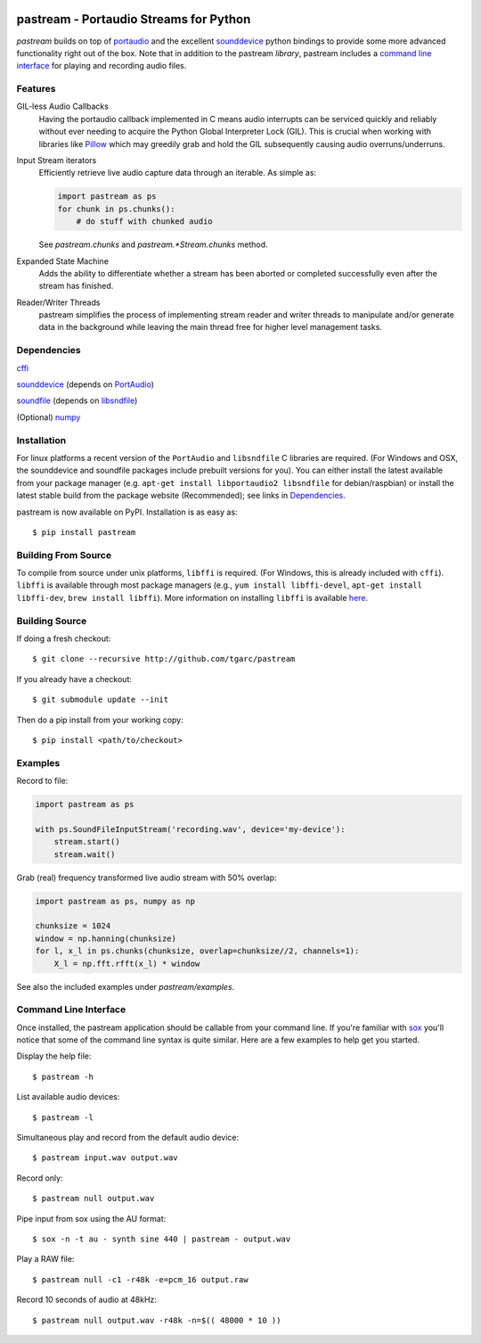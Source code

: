 .. image:: https://travis-ci.org/tgarc/pastream.svg?branch=master
    :target: https://travis-ci.org/tgarc/pastream

.. image:: https://ci.appveyor.com/api/projects/status/wk52r5jy9ri7dsi9/branch/master?svg=true
    :target: https://ci.appveyor.com/project/tgarc/pastream/branch/master


pastream - Portaudio Streams for Python
=======================================
`pastream` builds on top of `portaudio <http://www.portaudio.com/>`__ and the
excellent `sounddevice <http://github.com/spatialaudio/python-sounddevice>`__
python bindings to provide some more advanced functionality right out of the
box. Note that in addition to the pastream *library*, pastream includes a
`command line interface`_ for playing and recording audio files.


Features
--------
GIL-less Audio Callbacks
    Having the portaudio callback implemented in C means audio interrupts can
    be serviced quickly and reliably without ever needing to acquire the Python
    Global Interpreter Lock (GIL). This is crucial when working with libraries
    like `Pillow <https://python-pillow.org/>`__ which may greedily grab and
    hold the GIL subsequently causing audio overruns/underruns.

Input Stream iterators
    Efficiently retrieve live audio capture data through an iterable. As simple as:

    .. code-block:: python 

       import pastream as ps
       for chunk in ps.chunks():
           # do stuff with chunked audio

    See `pastream.chunks` and `pastream.*Stream.chunks` method.

Expanded State Machine
    Adds the ability to differentiate whether a stream has been aborted or
    completed successfully even after the stream has finished.

Reader/Writer Threads
    pastream simplifies the process of implementing stream reader and writer
    threads to manipulate and/or generate data in the background while leaving
    the main thread free for higher level management tasks.


Dependencies
------------
`cffi <https://cffi.readthedocs.io/en/latest/>`__

`sounddevice <http://github.com/spatialaudio/python-sounddevice>`__ (depends on `PortAudio <http://www.portaudio.com>`__)

`soundfile <https://github.com/bastibe/PySoundFile>`__ (depends on `libsndfile <http://www.mega-nerd.com/libsndfile/>`__)

(Optional) `numpy <http://www.numpy.org/>`__


Installation
------------
For linux platforms a recent version of the ``PortAudio`` and ``libsndfile`` C
libraries are required. (For Windows and OSX, the sounddevice and soundfile
packages include prebuilt versions for you). You can either install the latest
available from your package manager (e.g. ``apt-get install libportaudio2
libsndfile`` for debian/raspbian) or install the latest stable build from the
package website (Recommended); see links in `Dependencies`_.

pastream is now available on PyPI. Installation is as easy as::

    $ pip install pastream


Building From Source
--------------------
To compile from source under unix platforms, ``libffi`` is required. (For
Windows, this is already included with ``cffi``). ``libffi`` is available
through most package managers (e.g., ``yum install libffi-devel``, ``apt-get
install libffi-dev``, ``brew install libffi``). More information on installing
``libffi`` is available `here
<https://cffi.readthedocs.io/en/latest/installation.html#platform-specific-instructions>`__.

Building Source
---------------
If doing a fresh checkout::

    $ git clone --recursive http://github.com/tgarc/pastream

If you already have a checkout::

    $ git submodule update --init

Then do a pip install from your working copy::

    $ pip install <path/to/checkout>


Examples
----------------
Record to file:

.. code-block:: python

   import pastream as ps

   with ps.SoundFileInputStream('recording.wav', device='my-device'):
       stream.start()
       stream.wait()

Grab (real) frequency transformed live audio stream with 50% overlap:

.. code-block:: python

   import pastream as ps, numpy as np

   chunksize = 1024
   window = np.hanning(chunksize)
   for l, x_l in ps.chunks(chunksize, overlap=chunksize//2, channels=1):
       X_l = np.fft.rfft(x_l) * window

See also the included examples under `pastream/examples`.


Command Line Interface
--------------------------------
Once installed, the pastream application should be callable from your command
line. If you're familiar with `sox <http://sox.sourceforge.net/>`__ you'll
notice that some of the command line syntax is quite similar. Here are a few
examples to help get you started.

Display the help file::

    $ pastream -h

List available audio devices::

    $ pastream -l

Simultaneous play and record from the default audio device::

    $ pastream input.wav output.wav

Record only::

    $ pastream null output.wav

Pipe input from sox using the AU format::

    $ sox -n -t au - synth sine 440 | pastream - output.wav

Play a RAW file::

    $ pastream null -c1 -r48k -e=pcm_16 output.raw

Record 10 seconds of audio at 48kHz::

    $ pastream null output.wav -r48k -n=$(( 48000 * 10 ))


